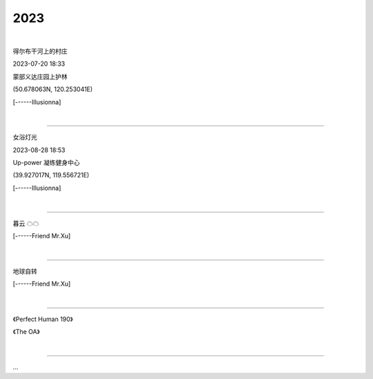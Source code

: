 2023
=======================
|

.. image:: ./images/1.jpeg
   :scale: 10%
   :alt: Oops ! Error ?
   :align: left

得尔布干河上的村庄

2023-07-20 18:33

蒙部义达庄园上护林

(50.678063N, 120.253041E)

[------Illusionna]



|

====================================================

.. image:: ./images/2.jpeg
   :scale: 10%
   :alt: Oops ! Error ?
   :align: right

女浴灯光

2023-08-28 18:53

Up-power 凝练健身中心

(39.927017N, 119.556721E)

[------Illusionna]


|

====================================================

.. image:: ./images/3.jpeg
   :scale: 25%
   :alt: Oops ! Error ?
   :align: center

暮云 ☁☁

[------Friend Mr.Xu]


|

====================================================

.. image:: ./images/4.jpeg
   :scale: 25%
   :alt: Oops ! Error ?
   :align: center

地球自转

[------Friend Mr.Xu]


|

====================================================

.. image:: ./images/OA.jpg
   :scale: 17%
   :alt: Oops ! Error ?
   :align: left

.. image:: ./images/PerfectHuman.jpg
   :scale: 37%
   :alt: Oops ! Error ?
   :align: right

《Perfect Human 190》

《The OA》


|

====================================================

...